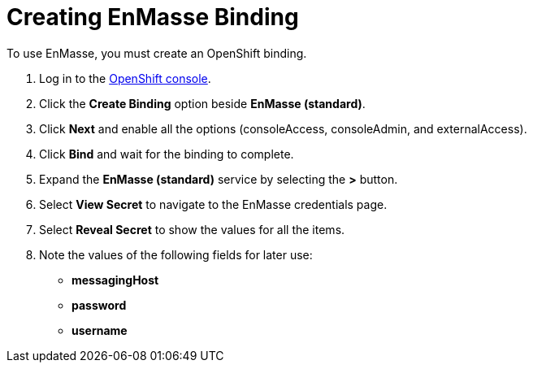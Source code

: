// Module included in the following assemblies:
//
// <List assemblies here, each on a new line>


[id='creating-enmasse-binding_{context}']
= Creating EnMasse Binding

To use EnMasse, you must create an OpenShift binding.

:openshift-url: https://master.pwright.openshiftworkshop.com/console/project/eval/overview

. Log in to the link:{openshift-url}[OpenShift console, window="_blank"].

. Click the *Create Binding* option beside *EnMasse (standard)*.

. Click *Next* and enable all the options (consoleAccess, consoleAdmin, and externalAccess).

. Click *Bind* and wait for the binding to complete.

. Expand the *EnMasse (standard)* service by selecting the *>* button.

. Select *View Secret* to navigate to the EnMasse credentials page.

. Select *Reveal Secret* to show the values for all the items.

. Note the values of the following fields for later use:
+
* *messagingHost*
//messaging.enmasse-my-example-spac.svc
* *password*
//8qP17U9qQ749PNsQOkLyVGP9BQrBmVOT+9MvfrpnH18=
* *username*
//user-d5515e3e-121c-4e11-acdb-321ba2c4c499